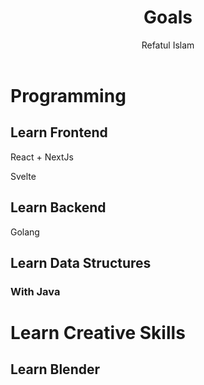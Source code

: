 #+TITLE: Goals
#+DESCRIPTION: Goals needed to be completed within a year
#+Author: Refatul Islam

* Programming
** Learn Frontend
**** React + NextJs
**** Svelte
** Learn Backend
**** Golang
** Learn Data Structures
*** With Java

* Learn Creative Skills
** Learn Blender
